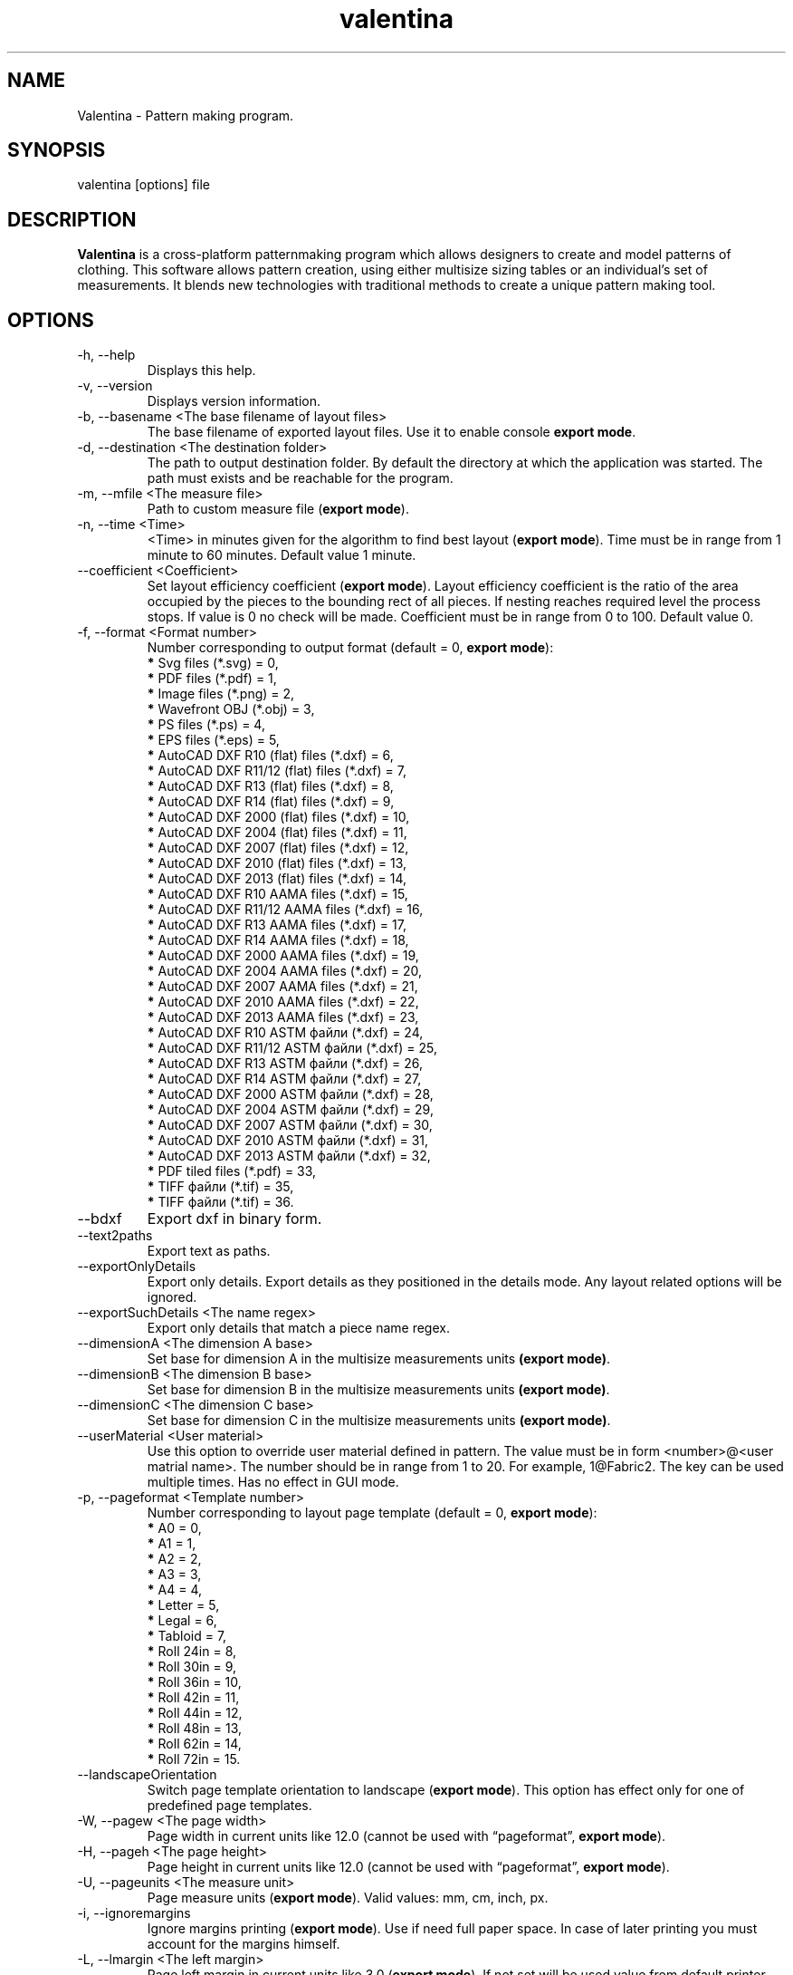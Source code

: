 .\" Manpage for valentina.
.\" Contact dismine@gmail.com to correct errors.
.TH valentina 1 "3 February, 2021" "valentina man page"
.SH NAME
Valentina \- Pattern making program.
.SH SYNOPSIS
valentina [options] file
.SH DESCRIPTION
.B Valentina
is a cross-platform patternmaking program which allows designers 
to create and model patterns of clothing. This software allows pattern 
creation, using either multisize sizing tables or an individual’s set of 
measurements. It blends new technologies with traditional methods to create 
a unique pattern making tool.
.SH OPTIONS
.IP "-h, --help"
Displays this help.
.IP "-v, --version"
Displays version information.
.IP "-b, --basename <The base filename of layout files>"
.RB "The base filename of exported layout files. Use it to enable console " "export mode" "."
.IP "-d, --destination <The destination folder>"
The path to output destination folder. By default the directory at which the application was started. The path must exists and be reachable for the program.
.IP "-m, --mfile <The measure file>"
.RB "Path to custom measure file (" "export mode" ")."
.IP "-n, --time <Time>"
.RB "<Time> in minutes given for the algorithm to find best layout (" "export mode" "). Time must be in range from 1 minute to 60 minutes. Default value 1 minute."
.IP "--coefficient <Coefficient>"
.RB "Set layout efficiency coefficient (" "export mode" "). Layout efficiency coefficient is the ratio of the area occupied by the pieces to the bounding rect of all pieces. If nesting reaches required level the process stops. If value is 0 no check will be made. Coefficient must be in range from 0 to 100. Default value 0."
.IP "-f, --format <Format number>" 
.RB "Number corresponding to output format (default = 0, " "export mode" "):" 
.RS 
.BR "*" " Svg files (*.svg) = 0,"
.RE
.RS 
.BR "*" " PDF files (*.pdf) = 1,"
.RE
.RS 
.BR "*" " Image files (*.png) = 2,"
.RE
.RS 
.BR "*" " Wavefront OBJ (*.obj) = 3,"
.RE
.RS 
.BR "*" " PS files (*.ps) = 4,"
.RE
.RS 
.BR "*" " EPS files (*.eps) = 5,"
.RE
.RS 
.BR "*" " AutoCAD DXF R10 (flat) files (*.dxf) = 6,"
.RE
.RS
.BR "*" " AutoCAD DXF R11/12 (flat) files (*.dxf) = 7,"
.RE
.RS
.BR "*" " AutoCAD DXF R13 (flat) files (*.dxf) = 8,"
.RE
.RS
.BR "*" " AutoCAD DXF R14 (flat) files (*.dxf) = 9,"
.RE
.RS
.BR "*" " AutoCAD DXF 2000 (flat) files (*.dxf) = 10,"
.RE
.RS
.BR "*" " AutoCAD DXF 2004 (flat) files (*.dxf) = 11,"
.RE
.RS
.BR "*" " AutoCAD DXF 2007 (flat) files (*.dxf) = 12,"
.RE
.RS
.BR "*" " AutoCAD DXF 2010 (flat) files (*.dxf) = 13,"
.RE
.RS
.BR "*" " AutoCAD DXF 2013 (flat) files (*.dxf) = 14,"
.RE
.RS
.BR "*" " AutoCAD DXF R10 AAMA files (*.dxf) = 15,"
.RE
.RS
.BR "*" " AutoCAD DXF R11/12 AAMA files (*.dxf) = 16,"
.RE
.RS
.BR "*" " AutoCAD DXF R13 AAMA files (*.dxf) = 17,"
.RE
.RS
.BR "*" " AutoCAD DXF R14 AAMA files (*.dxf) = 18,"
.RE
.RS
.BR "*" " AutoCAD DXF 2000 AAMA files (*.dxf) = 19,"
.RE
.RS
.BR "*" " AutoCAD DXF 2004 AAMA files (*.dxf) = 20,"
.RE
.RS
.BR "*" " AutoCAD DXF 2007 AAMA files (*.dxf) = 21,"
.RE
.RS
.BR "*" " AutoCAD DXF 2010 AAMA files (*.dxf) = 22,"
.RE
.RS
.BR "*" " AutoCAD DXF 2013 AAMA files (*.dxf) = 23,"
.RE
.RS
.BR "*" " AutoCAD DXF R10 ASTM файли (*.dxf) = 24,"
.RE
.RS
.BR "*" " AutoCAD DXF R11/12 ASTM файли (*.dxf) = 25,"
.RE
.RS
.BR "*" " AutoCAD DXF R13 ASTM файли (*.dxf) = 26,"
.RE
.RS
.BR "*" " AutoCAD DXF R14 ASTM файли (*.dxf) = 27,"
.RE
.RS
.BR "*" " AutoCAD DXF 2000 ASTM файли (*.dxf) = 28,"
.RE
.RS
.BR "*" " AutoCAD DXF 2004 ASTM файли (*.dxf) = 29,"
.RE
.RS
.BR "*" " AutoCAD DXF 2007 ASTM файли (*.dxf) = 30,"
.RE
.RS
.BR "*" " AutoCAD DXF 2010 ASTM файли (*.dxf) = 31,"
.RE
.RS
.BR "*" " AutoCAD DXF 2013 ASTM файли (*.dxf) = 32,"
.RE
.RS
.BR "*" " PDF tiled files (*.pdf) = 33,"
.RE
.RS
.BR "*" " TIFF файли (*.tif) = 35,"
.RE
.RS
.BR "*" " TIFF файли (*.tif) = 36."
.RE
.IP "--bdxf"
.RB "Export dxf in binary form."
.IP "--text2paths"
.RB "Export text as paths."
.IP "--exportOnlyDetails"
.RB "Export only details. Export details as they positioned in the details mode. Any layout related options will be ignored."
.IP "--exportSuchDetails <The name regex>"
.RB "Export only details that match a piece name regex."
.IP "--dimensionA <The dimension A base>"
.RB "Set base for dimension A in the multisize measurements units " "(export mode)" "."
.IP "--dimensionB <The dimension B base>"
.RB "Set base for dimension B in the multisize measurements units " "(export mode)" "."
.IP "--dimensionC <The dimension C base>"
.RB "Set base for dimension C in the multisize measurements units " "(export mode)" "."
.IP "--userMaterial <User material>"                      
.RB "Use this option to override user material defined in pattern. The value must be in form <number>@<user matrial name>. The number should be in range from 1 to 20. For example, 1@Fabric2. The key can be used multiple times. Has no effect in GUI mode."
.IP "-p, --pageformat <Template number>"
.RB "Number corresponding to layout page template (default = 0, " "export mode" "):"
.RS
.BR "*" " A0 = 0,"
.RE
.RS
.BR "*" " A1 = 1,"
.RE
.RS
.BR "*" " A2 = 2,"
.RE
.RS
.BR "*" " A3 = 3,"
.RE
.RS
.BR "*" " A4 = 4,"
.RE
.RS
.BR "*" " Letter = 5,"
.RE
.RS
.BR "*" " Legal = 6,"
.RE
.RS
.BR "*" " Tabloid = 7,"
.RE
.RS
.BR "*" " Roll 24in = 8,"
.RE
.RS
.BR "*" " Roll 30in = 9,"
.RE
.RS
.BR "*" " Roll 36in = 10,"
.RE
.RS
.BR "*" " Roll 42in = 11,"
.RE
.RS
.BR "*" " Roll 44in = 12,"
.RE
.RS
.BR "*" " Roll 48in = 13,"
.RE
.RS
.BR "*" " Roll 62in = 14,"
.RE
.RS
.BR "*" " Roll 72in = 15."
.RE
.IP "--landscapeOrientation"
.RB "Switch page template orientation to landscape (" "export mode" "). This option has effect only for one of predefined page templates."
.IP "-W, --pagew <The page width>"
.RB "Page width in current units like 12.0 (cannot be used with \*(lqpageformat\*(rq, " "export mode" ")."
.IP "-H, --pageh <The page height>"
.RB "Page height in current units like 12.0 (cannot be used with \*(lqpageformat\*(rq, " "export mode" ")."
.IP "-U, --pageunits <The measure unit>"
.RB "Page measure units (" "export mode" "). Valid values: mm, cm, inch, px."
.IP "-i, --ignoremargins"
.RB "Ignore margins printing (" "export mode" "). Use if need full paper space. In case of later printing you must account for the margins himself."
.IP "-L, --lmargin <The left margin>"
.RB "Page left margin in current units like 3.0 (" "export mode" "). If not set will be used value from default printer. Or 0 if none printers was found."
.IP "-R, --rmargin <The right margin>"
.RB "Page right margin in current units like 3.0 (" "export mode" "). If not set will be used value from default printer. Or 0 if none printers was found."
.IP "-T, --tmargin <The top margin>"
.RB "Page top margin in current units like 3.0 (" "export mode" "). If not set will be used value from default printer. Or 0 if none printers was found."
.IP "-B, --bmargin <The bottom margin>"
.RB "Page bottom margin in current units like 3.0 (" "export mode" "). If not set will be used value from default printer. Or 0 if none printers was found."
.IP "--xscale <Horizontal scale>"
.RB "Set horizontal scale factor from 0.01 to 3.0 (default = 1.0, " "export mode" ")."
.IP "--yscale <Vertical scale>"
.RB "Set vertical scale factor from 0.01 to 3.0 (default = 1.0, " "export mode" ")."
.IP "--followGrainline"
.RB "Order detail to follow grainline direction (" "export mode" ")."
.IP "--manualPriority"
.RB "Follow manual priority over priority by square (" "export mode" ")."
.IP "--nestQuantity"
.RB "Nest quantity copies of each piece (" "export mode" ").
.IP "-c, --crop"
.RB "Auto crop unused length (" "export mode" ")."
.IP "--cropWidth"
.RB "Auto crop unused width (" "export mode" ")."
.IP "-u, --unite"
.RB "Unite pages if possible (" "export mode" "). Maximum value limited by QImage that supports only a maximum of " "32768x32768 px" " images."
.IP "--preferOneSheetSolution"
.RB "Prefer one sheet layout solution (" "export mode" ")."
.IP "-S, --savelen"
.RB "Save length of the sheet if set (" "export mode" "). The option tells the program to use as much as possible width of sheet. Quality of a layout can be worse when this option was used."
.IP "-l, --layounits <The unit>"
.RB "Layout units (as paper's one except px, " "export mode" ")."
.IP "-G, --gapwidth <The gap width>"
.RB "The layout gap width x2, measured in layout units (" "export mode" "). Set distance between details and a detail and a sheet."
.IP "-g, --groups <Grouping type>"
.RB "Sets layout groupping cases (" "export mode" "):"
.RS
.BR "*" " Three groups: big, middle, small = 0,"
.RE
.RS
.BR "*" " Two groups: big, small = 1,"
.RE
.RS
.BR "*" " Descending area = 2."
.RE
.IP "-t, --test"
.RB "Run the program in a test mode. The program in this mode loads a single pattern file and silently quit without showing the main window. The key have priority before key \*(lqbasename\*(rq."
.IP "--pedantic"
.RB "Make all parsing warnings into errors. Have effect only in console mode. Use to force Valentina to immediately terminate if a pattern contains a parsing warning."
.IP "--no-scaling"
.RB "Disable high dpi scaling. Call this option if has problem with scaling (by default scaling enabled). Alternatively you can use the QT_AUTO_SCREEN_SCALE_FACTOR=0 environment variable."
.IP "--csvWithHeader"
.RB "Export to csv with header. By default disabled."
.IP "--csvCodec <Codec name>"
.RB "Specify codec that will be used to save data. List of supported codecs provided by Qt. Default value depend from system. On Windows, the codec will be based on a system locale. On Unix systems, the codec will might fall back to using the iconv library if no builtin codec for the locale can be found. Valid values usually these:"
.RS
.BR "*" " US-ASCII,"
.RE
.RS
.BR "*" " US-ASCII,"
.RE
.RS
.BR "*" " ISO-8859-1,"
.RE
.RS
.BR "*" " ISO-8859-2,"
.RE
.RS
.BR "*" " ISO-8859-3,"
.RE
.RS
.BR "*" " ISO-8859-4,"
.RE
.RS
.BR "*" " ISO-8859-5,"
.RE
.RS
.BR "*" " ISO-8859-6,"
.RE
.RS
.BR "*" " ISO-8859-7,"
.RE
.RS
.BR "*" " ISO-8859-8,"
.RE
.RS
.BR "*" " ISO-8859-9,"
.RE
.RS
.BR "*" " ISO-8859-10,"
.RE
.RS
.BR "*" " ISO-2022-JP-1,"
.RE
.RS
.BR "*" " Shift_JIS,"
.RE
.RS
.BR "*" " EUC-JP,"
.RE
.RS
.BR "*" " US-ASCII,"
.RE
.RS
.BR "*" " windows-949,"
.RE
.RS
.BR "*" " ISO-2022-KR,"
.RE
.RS
.BR "*" " windows-949,"
.RE
.RS
.BR "*" " ISO-2022-JP,"
.RE
.RS
.BR "*" " ISO-2022-JP-2,"
.RE
.RS
.BR "*" " GBK,"
.RE
.RS
.BR "*" " ISO-8859-6,"
.RE
.RS
.BR "*" " ISO-8859-6,"
.RE
.RS
.BR "*" " ISO-8859-8,"
.RE
.RS
.BR "*" " ISO-8859-8,"
.RE
.RS
.BR "*" " ISO-2022-CN,"
.RE
.RS
.BR "*" " ISO-2022-CN-EXT,"
.RE
.RS
.BR "*" " UTF-8,"
.RE
.RS
.BR "*" " ISO-8859-13,"
.RE
.RS
.BR "*" " ISO-8859-14,"
.RE
.RS
.BR "*" " ISO-8859-15,"
.RE
.RS
.BR "*" " GBK,"
.RE
.RS
.BR "*" " GB18030,"
.RE
.RS
.BR "*" " UTF-16,"
.RE
.RS
.BR "*" " UTF-32,"
.RE
.RS
.BR "*" " SCSU,"
.RE
.RS
.BR "*" " UTF-7,"
.RE
.RS
.BR "*" " UTF-16BE,"
.RE
.RS
.BR "*" " UTF-16LE,"
.RE
.RS
.BR "*" " UTF-16,"
.RE
.RS
.BR "*" " CESU-8,"
.RE
.RS
.BR "*" " UTF-32,"
.RE
.RS
.BR "*" " UTF-32BE,"
.RE
.RS
.BR "*" " UTF-32LE,"
.RE
.RS
.BR "*" " BOCU-1,"
.RE
.RS
.BR "*" " hp-roman8,"
.RE
.RS
.BR "*" " Adobe-Standard-Encoding,"
.RE
.RS
.BR "*" " IBM850,"
.RE
.RS
.BR "*" " IBM862,"
.RE
.RS
.BR "*" " IBM-Thai,"
.RE
.RS
.BR "*" " Shift_JIS,"
.RE
.RS
.BR "*" " GBK,"
.RE
.RS
.BR "*" " Big5,"
.RE
.RS
.BR "*" " macintosh,"
.RE
.RS
.BR "*" " IBM037,"
.RE
.RS
.BR "*" " IBM273,"
.RE
.RS
.BR "*" " IBM277,"
.RE
.RS
.BR "*" " IBM278,"
.RE
.RS
.BR "*" " IBM280,"
.RE
.RS
.BR "*" " IBM284,"
.RE
.RS
.BR "*" " IBM285,"
.RE
.RS
.BR "*" " IBM290,"
.RE
.RS
.BR "*" " IBM297,"
.RE
.RS
.BR "*" " IBM420,"
.RE
.RS
.BR "*" " IBM424,"
.RE
.RS
.BR "*" " IBM437,"
.RE
.RS
.BR "*" " IBM500,"
.RE
.RS
.BR "*" " cp851,"
.RE
.RS
.BR "*" " IBM852,"
.RE
.RS
.BR "*" " IBM855,"
.RE
.RS
.BR "*" " IBM857,"
.RE
.RS
.BR "*" " IBM860,"
.RE
.RS
.BR "*" " IBM861,"
.RE
.RS
.BR "*" " IBM863,"
.RE
.RS
.BR "*" " IBM864,"
.RE
.RS
.BR "*" " IBM865,"
.RE
.RS
.BR "*" " IBM868,"
.RE
.RS
.BR "*" " IBM869,"
.RE
.RS
.BR "*" " IBM870,"
.RE
.RS
.BR "*" " IBM871,"
.RE
.RS
.BR "*" " IBM918,"
.RE
.RS
.BR "*" " IBM1026,"
.RE
.RS
.BR "*" " KOI8-R,"
.RE
.RS
.BR "*" " HZ-GB-2312,"
.RE
.RS
.BR "*" " IBM866,"
.RE
.RS
.BR "*" " IBM775,"
.RE
.RS
.BR "*" " KOI8-U,"
.RE
.RS
.BR "*" " IBM00858,"
.RE
.RS
.BR "*" " IBM01140,"
.RE
.RS
.BR "*" " IBM01141,"
.RE
.RS
.BR "*" " IBM01142,"
.RE
.RS
.BR "*" " IBM01143,"
.RE
.RS
.BR "*" " IBM01144,"
.RE
.RS
.BR "*" " IBM01145,"
.RE
.RS
.BR "*" " IBM01146,"
.RE
.RS
.BR "*" " IBM01147,"
.RE
.RS
.BR "*" " IBM01148,"
.RE
.RS
.BR "*" " IBM01149,"
.RE
.RS
.BR "*" " Big5-HKSCS,"
.RE
.RS
.BR "*" " IBM1047,"
.RE
.RS
.BR "*" " windows-1250,"
.RE
.RS
.BR "*" " windows-1251,"
.RE
.RS
.BR "*" " windows-1252,"
.RE
.RS
.BR "*" " windows-1253,"
.RE
.RS
.BR "*" " windows-1254,"
.RE
.RS
.BR "*" " windows-1255,"
.RE
.RS
.BR "*" " windows-1256,"
.RE
.RS
.BR "*" " windows-1257,"
.RE
.RS
.BR "*" " windows-1258,"
.RE
.RS
.BR "*" " TIS-620,"
.RE
.RS
.BR "*" " TSCII."
.RE
.IP "--csvSeparator <Separator character>"
.RB "Specify csv separator character. Default value is ','. Valid characters:"
.RS
.BR "*" " 'Tab',"
.RE
.RS
.BR "*" " ';',"
.RE
.RS
.BR "*" " 'Space',"
.RE
.RS
.BR "*" " ','."
.RE
.IP "--csvExportFM <Path to csv file>"
.RB "Calling this command enable exporting final measurements. Specify path to csv file with final measurements. The path must contain path to directory and name of file. It can be absolute or relatetive. In case of relative path will be used current working directory to calc a destination path."
.IP "--tiledPageformat <Template number>"              
.RB "Number corresponding to tiled pdf page template (default = 0, " "export mode with tiled pdf format" "):"
.RS
.BR "*" " A0 = 0,"
.RE
.RS
.BR "*" " A1 = 1,"
.RE
.RS
.BR "*" " A2 = 2,"
.RE
.RS
.BR "*" " A3 = 3,"
.RE
.RS
.BR "*" " A4 = 4,"
.RE
.RS
.BR "*" " Letter = 5,"
.RE
.RS
.BR "*" " Legal = 6,"
.RE
.RS
.BR "*" " Tabloid = 7."
.RE
.IP "--tiledlmargin <The left margin>"               
.RB "Tiled page left margin in current units like 3.0 (" "export mode" "). If not set will be used default value 1 cm."
.IP "--tiledrmargin <The right margin>"              
.RB "Tiled page right margin in current units like 3.0 (" "export mode" "). If not set will be used default value 1 cm."
.IP "--tiledtmargin <The top margin>"                
.RB "Tiled page top margin in current units like 3.0 (" "export mode" "). If not set will be used value default value 1 cm."
.IP "--tiledbmargin <The bottom margin>"             
.RB "Tiled page bottom margin in current units like 3.0 (" "export mode" "). If not set will be used value default value 1 cm."
.IP "--tiledLandscape"                               
.RB "Set tiled page orienatation to landscape (" "export mode" "). Default value if not set portrait."
.IP Arguments: 
.I filename
\- a pattern file.
.SH EXAMPLE
.IP "Export a layout to tiled PDF:" 
.SB "valentina --basename test --destination /home/user/tiled --format 33 --mfile /home/user/measurements/m1.vit --pedantic"
.IP "Export pieces to DXF AAMA bypassing the layout stage:"
.SB "valentina --basename test --destination /home/user/aama --format 18 --mfile /home/user/measurements/m1.vit --exportOnlyDetails --pedantic --exportSuchDetails ." 
.IP "Export a layout to tiled PDF with final measurements:" 
.SB "valentina --basename test --destination /home/user/tiled --format 33 --mfile /home/user/measurements/m1.vit --pedantic --csvExportFM /home/user/tiled/test.csv"
.SH AUTHOR
.RI "This  manual  page  was  written  by Roman Telezhynskyi <" dismine@gmail.com ">"
.SH "SEE ALSO"
.BR tape (1)
